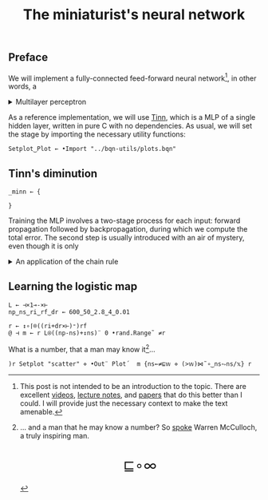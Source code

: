 # -*- eval: (face-remap-add-relative 'default '(:family "BQN386 Unicode" :height 180)); -*-
#+TITLE: The miniaturist's neural network
#+HTML_HEAD: <link rel="stylesheet" type="text/css" href="assets/style.css"/>
#+HTML_HEAD: <link rel="icon" href="assets/favicon.ico" type="image/x-icon">
#+HTML_HEAD: <style>
#+HTML_HEAD: mjx-container[jax="CHTML"] {
#+HTML_HEAD:   overflow-x: auto !important;
#+HTML_HEAD: }
#+HTML_HEAD: </style>

** Preface

We will implement a fully-connected feed-forward neural network[fn:1], in other words, a

#+begin_export html
<details>
<summary>Multilayer perceptron</summary>
#+end_export

This is fundamentally an optimization problem of a function \(f: \mathbb{R}^n \rightarrow \mathbb{R}^m\)
that has exceptionally good properties for [[https://en.wikipedia.org/wiki/Universal_approximation_theorem][approximating]] other continuous functions on compact subsets of \(\mathbb{R}^n\).
A MLP of \(L\) layers including inputs \(x_i\) and outputs \(y_i\) has the following recursive definition:

\begin{equation*}
  f = \begin{cases}
    z_i^{0} = x_i & \\
    z_i^{(l)} = \sigma\left( \sum_{j=1}^{N_{l-1}} w_{ij}^{(l)}\, z_j^{(l-1)} + b_i^{(l)} \right) & \\
    z_i^{L} = y_i & 
  \end{cases}
\end{equation*}

where \(z_i^{(l)}\) is the activation of the layer \(l\), \(w_{ij}^{(l)}\) is the weight connecting the \(j\)-th
neuron in layer \(l-1\) to the \(i\)-th neuron in layer \(l\), \(b_i^{(l)}\)​ is the bias for the \(i\)-th
neuron in layer \(l\), \(N_l\) is the number of neurons in layer \(l\), and \(\sigma\) is the activation function
(the [[https://en.wikipedia.org/wiki/Logistic_function][logistic function]] in our case).

#+begin_export html
</details>
#+end_export

As a reference implementation, we will use [[https://github.com/glouw/tinn][Tinn]], which is a MLP of a single hidden layer, written in pure C with
no dependencies. As usual, we will set the stage by importing the necessary utility functions:

#+begin_src bqn :tangle ./bqn/nn.bqn
  Setplot‿Plot ← •Import "../bqn-utils/plots.bqn"
#+end_src

** Tinn's diminution

#+begin_src bqn :tangle ./bqn/nn.bqn
  _minn ← {
    
  }
#+end_src

Training the MLP involves a two-stage process for each input: forward propagation followed by backpropagation,
during which we compute the total error. The second step is usually introduced with an air of mystery,
even though it is only

#+begin_export html
<details>
<summary>An application of the chain rule</summary>
#+end_export

#+begin_export html
</details>
#+end_export

** Learning the logistic map

#+begin_src bqn
  L ← ⊣×1⊸-×⊢
  np‿ns‿ri‿rf‿dr ← 600‿50‿2.8‿4‿0.01

  r ← ↕∘⌈⌾((ri+dr×⊢)⁼)rf
  @ ⊣ m ← r L⍟((np-ns)+↕ns)¨ 0 •rand.Range˜ ≠r
#+end_src

What is a number, that a man may know it[fn:2]...

#+NAME: attr_wrap
#+BEGIN_SRC sh :var data="" :results output :exports none :tangle no
  echo "<br/>"
  echo '<div style="display: flex; justify-content: center; width: 100%;">'
  echo '<div style="width: 40%;">'
  echo "$data"
  echo "</div>"
  echo "</div>"
#+END_SRC

#+begin_src bqn :results html :exports both :tangle ./bqn/nn.bqn :post attr_wrap(data=*this*)
  )r Setplot "scatter" ⋄ •Out¨ Plot´  m {ns←≠⊑𝕨 ⋄ (>𝕨)⋈˜∘‿ns⥊ns/𝕩} r
#+end_src

[fn:1] This post is not intended to be an introduction to the topic. There are excellent
[[https://www.3blue1brown.com/topics/neural-networks][videos]], [[https://compphysics.github.io/MachineLearning/doc/web/course.html][lecture notes]], and [[https://arxiv.org/abs/2107.09384][papers]] that do this better than I could. I will provide just the
necessary context to make the text amenable.
[fn:2] ... and a man that he may know a number? So [[https://www.nsl.com/k/parry/mcculloch_what-is-a-number.pdf][spoke]] Warren McCulloch, a truly inspiring man.

#+BEGIN_EXPORT html
  <div style="text-align: center; font-size: 2em; padding: 20px 0;">
    <a href="https://panadestein.github.io/blog/" style="text-decoration: none;">⊑∘∞</a>
  </div>
#+END_EXPORT
